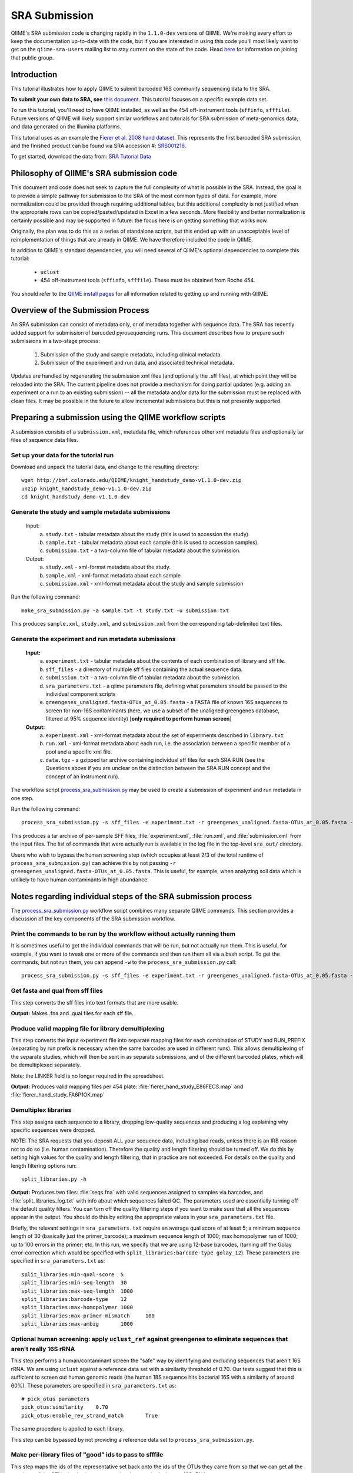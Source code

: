 .. _doc_sra_submission:

.. index:: SRA Submission

========================= 
SRA Submission 
=========================

QIIME's SRA submission code is changing rapidly in the ``1.1.0-dev`` versions of QIIME. We're making every effort to keep the documentation up-to-date with the code, but if you are interested in using this code you'll most likely want to get on the ``qiime-sra-users`` mailing list to stay current on the state of the code. Head `here <http://groups.google.com/group/qiime-sra-users?hl=en>`_ for information on joining that public group.

Introduction 
------------

This tutorial illustrates how to apply QIIME to submit barcoded 16S community sequencing data to the SRA. 

**To submit your own data to SRA, see** `this document <../documentation/prepare_and_submit_sra.html>`_. This tutorial focuses on a specific example data set. 

To run this tutorial, you'll need to have QIIME installed, as well as the 454 off-instrument tools (``sffinfo``, ``sfffile``). Future versions of QIIME will likely support similar workflows and tutorials for SRA submission of meta-genomics data, and data generated on the Illumina platforms.

This tutorial uses as an example the `Fierer et al. 2008 hand dataset <http://www.pnas.org/content/105/46/17994.long>`_. This represents the first barcoded SRA submission, and the finished product can be found via SRA accession #: `SRS001216 <http://www.ncbi.nlm.nih.gov/sites/entrez?db=sra&term=SRS001216>`_. 

To get started, download the data from: `SRA Tutorial Data <http://bmf.colorado.edu/QIIME/knight_handstudy_demo-v1.1.0-dev.zip>`_

Philosophy of QIIME's SRA submission code
-----------------------------------------

This document and code does not seek to capture the full complexity of what is possible in the SRA. Instead, the goal is to provide a simple pathway for submission to the SRA of the most common types of data. For example, more normalization could be provided through requiring additional tables, but this additional complexity is not justified when the appropriate rows can be copied/pasted/updated in Excel in a few seconds. More flexibility and better normalization is certainly possible and may be supported in future: the focus here is on getting something that works now.

Originally, the plan was to do this as a series of standalone scripts, but this ended up with an unacceptable level of reimplementation of things that are already in QIIME. We have therefore included the code in QIIME.

In addition to QIIME's standard dependencies, you will need several of QIIME's optional dependencies to complete this tutorial:

	* ``uclust``
	* 454 off-instrument tools (``sffinfo``, ``sfffile``). These must be obtained from Roche 454.

You should refer to the `QIIME install pages <../install/index.html>`_ for all information related to getting up and running with QIIME. 

Overview of the Submission Process 
----------------------------------

An SRA submission can consist of metadata only, or of metadata together with sequence data. The SRA has recently added support for submission of barcoded pyrosequencing runs. This document describes how to prepare such submissions in a two-stage process:

	1. Submission of the study and sample metadata, including clinical metadata. 
	2. Submission of the experiment and run data, and associated technical metadata.

Updates are handled by regenerating the submission xml files (and optionally the .sff files), at which point they will be reloaded into the SRA. The current pipeline does not provide a mechanism for doing partial updates (e.g. adding an experiment or a run to an existing submission) -- all the metadata and/or data for the submission must be replaced with clean files. It may be possible in the future to allow incremental submissions but this is not presently supported. 


Preparing a submission using the QIIME workflow scripts
-------------------------------------------------------

A submission consists of a ``submission.xml``, metadata file, which references other xml metadata files and optionally tar files of sequence data files.

Set up your data for the tutorial run
^^^^^^^^^^^^^^^^^^^^^^^^^^^^^^^^^^^^^

Download and unpack the tutorial data, and change to the resulting directory::

	wget http://bmf.colorado.edu/QIIME/knight_handstudy_demo-v1.1.0-dev.zip
	unzip knight_handstudy_demo-v1.1.0-dev.zip
	cd knight_handstudy_demo-v1.1.0-dev

Generate the study and sample metadata submissions
^^^^^^^^^^^^^^^^^^^^^^^^^^^^^^^^^^^^^^^^^^^^^^^^^^
	Input: 
		a. ``study.txt`` - tabular metadata about the study (this is used to accession the study). 
		b. ``sample.txt`` - tabular metadata about each sample (this is used to accession samples). 
		c. ``submission.txt`` - a two-column file of tabular metadata about the submission.
	
	Output: 
		a. ``study.xml`` - xml-format metadata about the study. 
		b. ``sample.xml`` - xml-format metadata about each sample 
		c. ``submission.xml`` - xml-format metadata about the study and sample submission

Run the following command::

	make_sra_submission.py -a sample.txt -t study.txt -u submission.txt

This produces ``sample.xml``, ``study.xml``, and ``submission.xml`` from the corresponding tab-delimited text files. 

Generate the experiment and run metadata submissions
^^^^^^^^^^^^^^^^^^^^^^^^^^^^^^^^^^^^^^^^^^^^^^^^^^^^

	**Input:** 
		a. ``experiment.txt`` - tabular metadata about the contents of each combination of library and sff file. 
		b. ``sff_files`` - a directory of multiple sff files containing the actual sequence data. 
		c. ``submission.txt`` - a two-column file of tabular metadata about the submission.
		d. ``sra_parameters.txt`` - a qiime parameters file, defining what parameters should be passed to the individual component scripts
		e. ``greengenes_unaligned.fasta-OTUs_at_0.05.fasta`` - a FASTA file of known 16S sequences to screen for non-16S contaminants (here, we use a subset of the unaligned greengenes database, filtered at 95% sequence identity)  [**only required to perform human screen**]

	**Output:** 
		a. ``experiment.xml`` - xml-format metadata about the set of experiments described in ``library.txt`` 
		b. ``run.xml`` - xml-format metadata about each run, i.e. the association between a specific member of a pool and a specific xml file. 
		c. ``data.tgz`` - a gzipped tar archive containing individual sff files for each SRA RUN (see the Questions above if you are unclear on the distinction between the SRA RUN concept and the concept of an instrument run). 

The workflow script `process_sra_submission.py <../scripts/process_sra_submission.html>`_ may be used to create a submission of experiment and run metadata in one step.  

Run the following command::

	process_sra_submission.py -s sff_files -e experiment.txt -r greengenes_unaligned.fasta-OTUs_at_0.05.fasta -u submission.txt -p sra_parameters.txt -o sra_out

This produces a tar archive of per-sample SFF files, :file:`experiment.xml`, :file:`run.xml`, and :file:`submission.xml` from the input files. The list of commands that were actually run is available in the log file in the top-level ``sra_out/`` directory.

Users who wish to bypass the human screening step (which occupies at least 2/3 of the total runtime of ``process_sra_submission.py``) can achieve this by not passing ``-r greengenes_unaligned.fasta-OTUs_at_0.05.fasta``. This is useful, for example, when analyzing soil data which is unlikely to have human contaminants in high abundance.


Notes regarding individual steps of the SRA submission process
--------------------------------------------------------------

The `process_sra_submission.py <../scripts/process_sra_submission.html>`_ workflow script combines many separate QIIME commands. This section provides a discussion of the key components of the SRA submission workflow.

Print the commands to be run by the workflow without actually running them
^^^^^^^^^^^^^^^^^^^^^^^^^^^^^^^^^^^^^^^^^^^^^^^^^^^^^^^^^^^^^^^^^^^^^^^^^^^

It is sometimes useful to get the individual commands that will be run, but not actually run them. This is useful, for example, if you want to tweak one or more of the commands and then run them all via a bash script. To get the commands, but not run them, you can append ``-w`` to the ``process_sra_submission.py`` call::

	process_sra_submission.py -s sff_files -e experiment.txt -r greengenes_unaligned.fasta-OTUs_at_0.05.fasta -u submission.txt -p sra_parameters.txt -o sra_out -w

Get fasta and qual from sff files
^^^^^^^^^^^^^^^^^^^^^^^^^^^^^^^^^^^^^^^^^

This step converts the sff files into text formats that are more usable. 

**Output:** Makes .fna and .qual files for each sff file.

Produce valid mapping file for library demultiplexing
^^^^^^^^^^^^^^^^^^^^^^^^^^^^^^^^^^^^^^^^^^^^^^^^^^^^^^^^^^^^^

This step converts the input experiment file into separate mapping files for each combination of STUDY and RUN_PREFIX (separating by run prefix is necessary when the same barcodes are used in different runs). This allows demultiplexing of the separate studies, which will then be sent in as separate submissions, and of the different barcoded plates, which will be demultiplexed separately.

Note: the LINKER field is no longer required in the spreadsheet.

**Output:** Produces valid mapping files per 454 plate: :file:`fierer_hand_study_E86FECS.map` and :file:`fierer_hand_study_FA6P1OK.map`

Demultiplex libraries
^^^^^^^^^^^^^^^^^^^^^^^^^^^^^

This step assigns each sequence to a library, dropping low-quality sequences and producing a log explaining why specific sequences were dropped.

NOTE: The SRA requests that you deposit ALL your sequence data, including bad reads, unless there is an IRB reason not to do so (i.e. human contamination). Therefore the quality and length filtering should be turned off. We do this by setting high values for the quality and length filtering, that in practice are not exceeded. For details on the quality and length filtering options run::

	split_libraries.py -h

**Output:** Produces two files: :file:`seqs.fna` with valid sequences assigned to samples via barcodes, and :file:`split_libraries_log.txt` with info about which sequences failed QC. The parameters used are essentially turning off the default quality filters. You can turn off the quality filtering steps if you want to make sure that all the sequences appear in the output. You should do this by editing the appropriate values in your ``sra_parameters.txt`` file.

Briefly, the relevant settings in ``sra_parameters.txt`` require an average qual score of at least 5; a minimum sequence length of 30 (basically just the primer_barcode); a maximum sequence length of 1000; max homopolymer run of 1000; up to 100 errors in the primer; etc. In this run, we specify that we are using 12-base barcodes, (turning off the Golay error-correction which would be specified with ``split_libraries:barcode-type golay_12``). These parameters are specified in ``sra_parameters.txt`` as::

	split_libraries:min-qual-score	5
	split_libraries:min-seq-length	30
	split_libraries:max-seq-length	1000
	split_libraries:barcode-type	12
	split_libraries:max-homopolymer	1000
	split_libraries:max-primer-mismatch	100
	split_libraries:max-ambig	1000

Optional human screening: apply ``uclust_ref`` against greengenes to eliminate sequences that aren't really 16S rRNA
^^^^^^^^^^^^^^^^^^^^^^^^^^^^^^^^^^^^^^^^^^^^^^^^^^^^^^^^^^^^^^^^^^^^^^^^^^^^^^^^^^^^^^^^^^^^^^^^^^^^^^^^^^^^^^^^^^^^^^^^^^^^^^^^^

This step performs a human/contaminant screen the "safe" way by identifying and excluding sequences that aren't 16S rRNA. We are using ``uclust`` against a reference data set with a similarity threshold of 0.70. Our tests suggest that this is sufficient to screen out human genomic reads (the human 18S sequence hits bacterial 16S with a similarity of around 60%). These parameters are specified in ``sra_parameters.txt`` as::

	# pick_otus parameters
	pick_otus:similarity	0.70
	pick_otus:enable_rev_strand_match	True

The same procedure is applied to each library.

This step can be bypassed by not providing a reference data set to ``process_sra_submission.py``.

Make per-library files of "good" ids to pass to sfffile
^^^^^^^^^^^^^^^^^^^^^^^^^^^^^^^^^^^^^^^^^^^^^^^^^^^^^^^^^^^^^^^

This step maps the ids of the representative set back onto the ids of the OTUs they came from so that we can get all the members of the OTUs that had a representative that matched a known 16S rRNA.

**Output:** This makes a new directory called :file:`E86FECS_demultiplex/per_lib_idlists`, which contains a separate file with an id list for each library.

The same procedure is applied to each library.

Use sfffile to make per-library sff files
^^^^^^^^^^^^^^^^^^^^^^^^^^^^^^^^^^^^^^^^^^^^^^^^^

This step takes the good lists of ids from step 7 and extracts a separate sff file for each of those lists.

Use sfffile to quality-trim the barcodes, primers and linkers
^^^^^^^^^^^^^^^^^^^^^^^^^^^^^^^^^^^^^^^^^^^^^^^^^^^^^^^^^^^^^^^^^^^^^

The SRA requires that the user reset the left trim in the sff file to eliminate the technical reads (barcode, primer, linker if present). This means figuring out the length of the technical parts of the read, the length of the current read, writing out a text file with the per-id info, and running sfffile to reset the read lengths.

Optional post-processing: modifying the second-stage submission
^^^^^^^^^^^^^^^^^^^^^^^^^^^^^^^^^^^^^^^^^^^^^^^^^^^^^^^^^^^^^^^

The `make_sra_submission.py <../scripts/make_sra_submission.html>`_ script has the ability to include per-experiment attributes or links.  The attributes and links should be specified in separate, tab-delimited files. For example, a file named :file:`attributes.txt` can be created with the following contents:

::

  #EXPERIMENT_ALIAS	Attribute	Value
  fierer_hand_study_FA6P1OK	library strategy	targeted-locus
  fierer_hand_study_FA6P1OK	gene	16S rRNA V1-V2 region
  fierer_hand_study_E86FECS	library strategy	targeted-locus
  fierer_hand_study_E86FECS	gene	16S rRNA V1-V2 region

The following command will then add "gene" and "library strategy" attributes to both experiments in the resulting XML. (The experiment alias is specified in :file:`experiment.txt`, under the field 'EXPERIMENT_ALIAS'.) ::

  make_sra_submission.py -u submission.txt -e experiment.txt -s per_run_sff --experiment_attribute_fp=attributes.txt

Links may be added to the experiments in a similar manner. After the `make_sra_submission.py <../scripts/make_sra_submission.html>`_ script has been run, the resulting XML files are ready to submit to the SRA.

Note: SRA prefers you give the individual files more meaningful names than the defaults, so suggest not just using generic names like experiment etc.

Questions about the Submission Process
--------------------------------------

	Q1. Can I submit multiplexed pyrosequnecing runs now?

	A1. Yes.

	Q2. Can I combine mock and clinical samples on the same 454 plate? (or, more generally, can I combine samples from different studies on the same 454 plate?)

	A2. Yes, but you must specify in the :file:`library.txt` input file which samples go with which study.

	Q3. Can I associate the same sample (and thus reads) with more than one study?

	A3. No.

	Q4. Can I combine samples that use different primers on the same run?

	A4. Yes, but you must specify in the :file:`library.txt` input file which primer was used for each "member" of the pooled library.

	Q5. Who will submit what?

	A5. At this stage, we expect the DACC to submit both the sample/study metadata and the experiment/library metadata and sequence data for the pilot. Later, the Centers will have the capacity to submit their own data. Centers will be credited with their data appropriately regardless of the mechanism by which the submission is actually performed. The submission will be a two-stage process: (1) the creation of study and sample records by the DACC, (2) the submission of sequence data and associated metadata by the DACC and/ or the Centers.

	Q6. Can I associate the same sample with more than one barcode and/or primer?

	A6. Yes, but you must specify a unique identifier for each "member" of the pool that associates the sample, primer and barcode.

	Q7. What is the distinction between a STUDY, an EXPERIMENT, and a RUN?

	A7. As SRA uses the terms, a STUDY is a collection of EXPERIMENTS. An EXPERIMENT is a LIBRARY (potentially a library of many samples that form a POOL, if multiplexing was used -- each MEMBER of a pool is associated with a sample, a primer, and a barcode) that was sequenced using one or more instrument runs. A RUN is the sequencing of a particular MEMBER of a pooled library on a particular instrument at a particular time. Thus, a single instrument run gives rise to many RUN entries in SRA.

	Q8. Is there an intermediate level between STUDY and EXPERIMENT?

	A8. Not for practical purposes. SRA will eventually allow a hierarchy of STUDY entries but this is not yet implemented.

	Q9. Do I really have to make a separate sff file for every MEMBER of every POOL for every instrument run?

	A9. Yes, and you also have to reset the quality trimming to correspond to the primer that was used for that particular member. The SRA will, in future, provide the demultiplexing service, but for now requires that the submissions be demultiplexed in advance. Fortunately, the accompanying scripts assist with this process.

	Q10. Is it OK for primers to be different lengths on the same 454 run?

	A10. Yes, but not within the same MEMBER of a library (i.e. if you have primers of different lengths, the different lengths are considered different MEMBER entries and should be marked as such in :file:`library.txt`).

	Q11. How should degenerate primers be handled?

	A11. All possible sequences that match the degenerate primer should be allowed using the EXPECTED_BASECALL_TABLE mechanism in :file:`experiment.xml` (see example).

Standard sra_parameters.txt file for barcoded 16S community sequencing on 454
-----------------------------------------------------------------------------

Currently our standard parameters files looks like the following. You can copy and paste this to a text file, and pass it with ``-p`` to ``process_sra_submission.py``. The ``pick_otus:similarity`` value has been carefully chosen to exclude human sequences but include bacterial/archaeal 16S sequences, so it's not a good idea to change that without exploring the affect it will have.

::
	
	# split_libraries parameters
	split_libraries:min-qual-score	5
	split_libraries:min-seq-length	30
	split_libraries:max-seq-length	1000
	split_libraries:barcode-type	12
	split_libraries:max-homopolymer	1000
	split_libraries:max-primer-mismatch	100
	split_libraries:max-ambig	1000

	# pick_otus parameters
	pick_otus:similarity	0.70
	pick_otus:enable_rev_strand_match	True